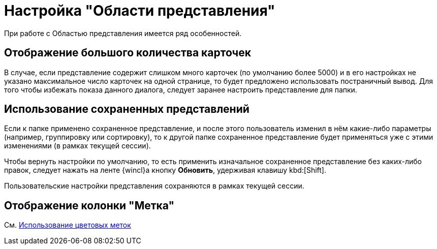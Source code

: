 = Настройка "Области представления"

При работе с Областью представления имеется ряд особенностей.

== Отображение большого количества карточек

В случае, если представление содержит слишком много карточек (по умолчанию более 5000) и в его настройках не указано максимальное число карточек на одной странице, то будет предложено использовать постраничный вывод. Для того чтобы избежать показа данного диалога, следует заранее настроить представление для папки.

== Использование сохраненных представлений

Если к папке применено сохраненное представление, и после этого пользователь изменил в нём какие-либо параметры (например, группировку или сортировку), то к другой папке сохраненное представление будет применяться уже с этими изменениями (в рамках текущей сессии).

Чтобы вернуть настройки по умолчанию, то есть применить изначальное сохраненное представление без каких-либо правок, следует нажать на ленте {wincl}а кнопку *Обновить*, удерживая клавишу kbd:[Shift].

Пользовательские настройки представления сохраняются в рамках текущей сессии.

== Отображение колонки "Метка"

См. xref:ViewArea_colour_label.adoc[Использование цветовых меток]
